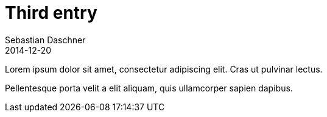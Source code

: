 = Third entry
Sebastian Daschner
2014-12-20

[[abstract]]
Lorem ipsum dolor sit amet, consectetur adipiscing elit. Cras ut pulvinar lectus.

Pellentesque porta velit a elit aliquam, quis ullamcorper sapien dapibus.